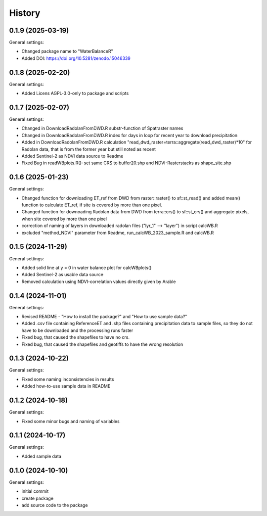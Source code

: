 =======
History
=======

0.1.9 (2025-03-19)
------------------

General settings:

* Changed package name to "WaterBalanceR"
* Added DOI: https://doi.org/10.5281/zenodo.15046339

0.1.8 (2025-02-20)
------------------

General settings:

* Added Licens AGPL-3.0-only to package and scripts

0.1.7 (2025-02-07)
------------------

General settings:

* Changed in DownloadRadolanFromDWD.R substr-function of Spatraster names
* Changed in DownloadRadolanFromDWD.R index for days in loop for recent year to download precipitation
* Added in DownloadRadolanFromDWD.R calculation "read_dwd_raster=terra::aggregate(read_dwd_raster)*10" for Radolan data, that is from the former year but still noted as recent
* Added Sentinel-2 as NDVI data source to Readme
* Fixed Bug in readWBplots.R(): set same CRS to buffer20.shp and NDVI-Rasterstacks as shape_site.shp

0.1.6 (2025-01-23)
------------------

General settings:

* Changed function for downloading ET_ref from DWD from raster::raster() to sf::st_read() and added mean() function to calculate ET_ref, if site is covered by more than one pixel.
* Changed function for downoading Radolan data from DWD from terra::crs() to sf::st_crs() and aggregate pixels, when site covered by more than one pixel
* correction of naming of layers in downloaded radolan files ("lyr_1" --> "layer") in script calcWB.R
* excluded "method_NDVI" parameter from Readme, run_calcWB_2023_sample.R and calcWB.R

0.1.5 (2024-11-29)
------------------

General settings:

* Added solid line at y = 0 in water balance plot for calcWBplots()
* Added Sentinel-2 as usable data source
* Removed calculation using NDVI-correlation values directly given by Arable

0.1.4 (2024-11-01)
------------------

General settings:

* Revised README - "How to install the package?" and "How to use sample data?"
* Added .csv file containing ReferenceET and .shp files containing precipitation data to sample files, so they do not have to be downloaded and the processing runs faster
* Fixed bug, that caused the shapefiles to have no crs.
* Fixed bug, that caused the shapefiles and geotiffs to have the wrong resolution


0.1.3 (2024-10-22)
------------------

General settings:

* Fixed some naming inconsistencies in results
* Added how-to-use sample data in README


0.1.2 (2024-10-18)
------------------

General settings:

* Fixed some minor bugs and naming of variables


0.1.1 (2024-10-17)
------------------

General settings:

* Added sample data


0.1.0 (2024-10-10)
------------------

General settings:

* initial commit
* create package
* add source code to the package


